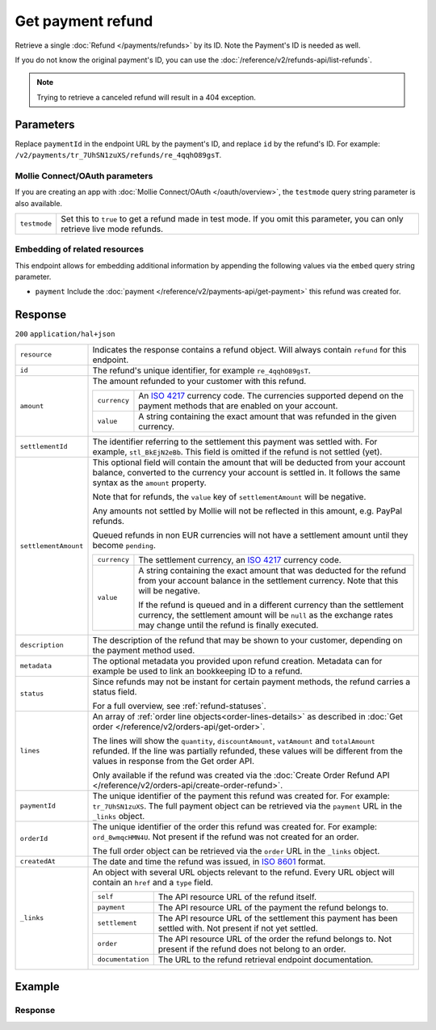 Get payment refund
==================
.. api-name:: Refunds API
   :version: 2

.. endpoint::
   :method: GET
   :url: https://api.mollie.com/v2/payments/*paymentId*/refunds/*id*

.. authentication::
   :api_keys: true
   :organization_access_tokens: true
   :oauth: true

Retrieve a single :doc:`Refund </payments/refunds>` by its ID. Note the Payment's ID is needed as well.

If you do not know the original payment's ID, you can use the
:doc:`/reference/v2/refunds-api/list-refunds`.

.. note::
    Trying to retrieve a canceled refund will result in a 404 exception.

Parameters
----------
Replace ``paymentId`` in the endpoint URL by the payment's ID, and replace ``id`` by the refund's ID. For example:
``/v2/payments/tr_7UhSN1zuXS/refunds/re_4qqhO89gsT``.

Mollie Connect/OAuth parameters
^^^^^^^^^^^^^^^^^^^^^^^^^^^^^^^
If you are creating an app with :doc:`Mollie Connect/OAuth </oauth/overview>`, the ``testmode`` query string parameter
is also available.

.. list-table::
   :widths: auto

   * - ``testmode``

       .. type:: boolean
          :required: false

     - Set this to ``true`` to get a refund made in test mode. If you omit this parameter, you can only retrieve live
       mode refunds.

Embedding of related resources
^^^^^^^^^^^^^^^^^^^^^^^^^^^^^^
This endpoint allows for embedding additional information by appending the following values via the ``embed``
query string parameter.

* ``payment`` Include the :doc:`payment </reference/v2/payments-api/get-payment>` this refund was created for.

Response
--------
``200`` ``application/hal+json``

.. list-table::
   :widths: auto

   * - ``resource``

       .. type:: string

     - Indicates the response contains a refund object. Will always contain ``refund`` for this endpoint.

   * - ``id``

       .. type:: string

     - The refund's unique identifier, for example ``re_4qqhO89gsT``.

   * - ``amount``

       .. type:: amount object

     - The amount refunded to your customer with this refund.

       .. list-table::
          :widths: auto

          * - ``currency``

              .. type:: string

            - An `ISO 4217 <https://en.wikipedia.org/wiki/ISO_4217>`_ currency code. The currencies supported depend on
              the payment methods that are enabled on your account.

          * - ``value``

              .. type:: string

            - A string containing the exact amount that was refunded in the given currency.

   * - ``settlementId``

       .. type:: string
          :required: false

     - The identifier referring to the settlement this payment was settled with. For example, ``stl_BkEjN2eBb``. This
       field is omitted if the refund is not settled (yet).

   * - ``settlementAmount``

       .. type:: amount object
          :required: false

     -   This optional field will contain the amount that will be deducted from your account balance, converted to the
         currency your account is settled in. It follows the same syntax as the ``amount`` property.

         Note that for refunds, the ``value`` key of ``settlementAmount`` will be negative.

         Any amounts not settled by Mollie will not be reflected in this amount, e.g. PayPal refunds.

         Queued refunds in non EUR currencies will not have a settlement amount until they become ``pending``.

         .. list-table::
            :widths: auto

            * - ``currency``

                .. type:: string

              - The settlement currency, an `ISO 4217 <https://en.wikipedia.org/wiki/ISO_4217>`_ currency code.

            * - ``value``

                .. type:: string

              - A string containing the exact amount that was deducted for the refund from your account balance in the
                settlement currency. Note that this will be negative.

                If the refund is queued and in a different currency than the settlement currency, the settlement amount
                will be ``null`` as the exchange rates may change until the refund is finally executed.

   * - ``description``

       .. type:: string

     - The description of the refund that may be shown to your customer, depending on the payment method used.

   * - ``metadata``

       .. type:: mixed

     - The optional metadata you provided upon refund creation. Metadata can for example be used to link an bookkeeping
       ID to a refund.

   * - ``status``

       .. type:: string

     - Since refunds may not be instant for certain payment methods, the refund carries a status field.

       For a full overview, see :ref:`refund-statuses`.

   * - ``lines``

       .. type:: array
          :required: false

     - An array of :ref:`order line objects<order-lines-details>` as described in
       :doc:`Get order </reference/v2/orders-api/get-order>`.

       The lines will show the ``quantity``, ``discountAmount``, ``vatAmount`` and ``totalAmount`` refunded. If the line
       was partially refunded, these values will be different from the values in response from the Get order API.

       Only available if the refund was created via the
       :doc:`Create Order Refund API </reference/v2/orders-api/create-order-refund>`.

   * - ``paymentId``

       .. type:: string

     - The unique identifier of the payment this refund was created for. For example: ``tr_7UhSN1zuXS``. The full
       payment object can be retrieved via the ``payment`` URL in the ``_links`` object.

   * - ``orderId``

       .. type:: string
          :required: false

     - The unique identifier of the order this refund was created for. For example: ``ord_8wmqcHMN4U``. Not present if
       the refund was not created for an order.

       The full order object can be retrieved via the ``order`` URL in the ``_links`` object.

   * - ``createdAt``

       .. type:: datetime

     - The date and time the refund was issued, in `ISO 8601 <https://en.wikipedia.org/wiki/ISO_8601>`_ format.

   * - ``_links``

       .. type:: object

     - An object with several URL objects relevant to the refund. Every URL object will contain an ``href`` and a
       ``type`` field.

       .. list-table::
          :widths: auto

          * - ``self``

              .. type:: URL object

            - The API resource URL of the refund itself.

          * - ``payment``

              .. type:: URL object

            - The API resource URL of the payment the refund belongs to.

          * - ``settlement``

              .. type:: URL object
                 :required: false

            - The API resource URL of the settlement this payment has been settled with. Not present if not yet settled.

          * - ``order``

              .. type:: URL object
                 :required: false

            - The API resource URL of the order the refund belongs to. Not present if the refund does not belong to an
              order.

          * - ``documentation``

              .. type:: URL object

            - The URL to the refund retrieval endpoint documentation.

Example
-------

.. code-block-selector::
   .. code-block:: bash
      :linenos:

      curl -X GET https://api.mollie.com/v2/payments/tr_WDqYK6vllg/refunds/re_4qqhO89gsT \
         -H "Authorization: Bearer test_dHar4XY7LxsDOtmnkVtjNVWXLSlXsM"

   .. code-block:: php
      :linenos:

      <?php
      $mollie = new \Mollie\Api\MollieApiClient();
      $mollie->setApiKey("test_dHar4XY7LxsDOtmnkVtjNVWXLSlXsM");
      $refund = $mollie->payments->get("tr_WDqYK6vllg")->getRefund("re_4qqhO89gsT");

   .. code-block:: python
      :linenos:

      from mollie.api.client import Client

      mollie_client = Client()
      mollie_client.set_api_key('test_dHar4XY7LxsDOtmnkVtjNVWXLSlXsM')

      payment = mollie_client.payments.get('tr_WDqYK6vllg')
      refund = mollie_client.payment_refunds.on(payment).get('re_4qqhO89gsT')

   .. code-block:: ruby
      :linenos:

      require 'mollie-api-ruby'

      Mollie::Client.configure do |config|
        config.api_key = 'test_dHar4XY7LxsDOtmnkVtjNVWXLSlXsM'
      end

      refund = Mollie::Payment::Refund.get(
        're_4qqhO89gsT',
        payment_id: 'tr_WDqYK6vllg'
      )

   .. code-block:: javascript
      :linenos:

      const { createMollieClient } = require('@mollie/api-client');
      const mollieClient = createMollieClient({ apiKey: 'test_dHar4XY7LxsDOtmnkVtjNVWXLSlXsM' });

      (async () => {
        const refund = await mollieClient.payments_refunds.get('re_4qqhO89gsT', { paymentId: 'tr_WDqYK6vllg' });
      })();

Response
^^^^^^^^
.. code-block:: none
   :linenos:

   HTTP/1.1 200 OK
   Content-Type: application/hal+json

   {
       "resource": "refund",
       "id": "re_4qqhO89gsT",
       "amount": {
           "currency": "EUR",
           "value": "5.95"
       },
       "status": "pending",
       "createdAt": "2018-03-14T17:09:02.0Z",
       "description": "Order #33",
       "metadata": {
            "bookkeeping_id": 12345
       },
       "paymentId": "tr_WDqYK6vllg",
       "_links": {
           "self": {
               "href": "https://api.mollie.com/v2/payments/tr_WDqYK6vllg/refunds/re_4qqhO89gsT",
               "type": "application/hal+json"
           },
           "payment": {
               "href": "https://api.mollie.com/v2/payments/tr_WDqYK6vllg",
               "type": "application/hal+json"
           },
           "documentation": {
               "href": "https://docs.mollie.com/reference/v2/refunds-api/get-refund",
               "type": "text/html"
           }
       }
   }
